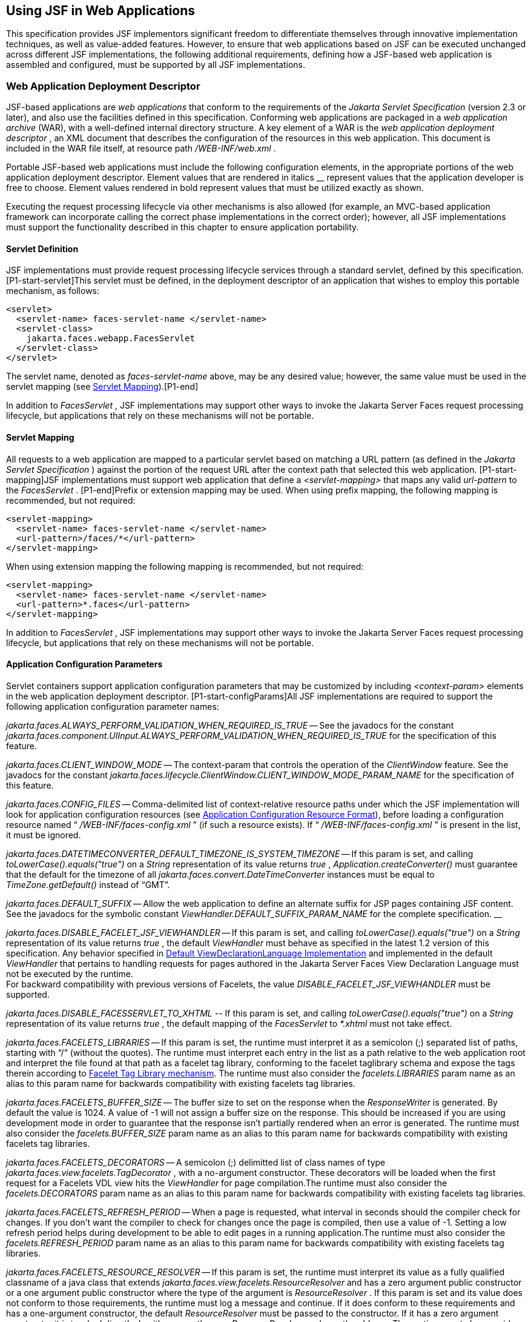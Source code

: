 [[a6060]]
== Using JSF in Web Applications

This specification provides JSF implementors
significant freedom to differentiate themselves through innovative
implementation techniques, as well as value-added features. However, to
ensure that web applications based on JSF can be executed unchanged
across different JSF implementations, the following additional
requirements, defining how a JSF-based web application is assembled and
configured, must be supported by all JSF implementations.

=== Web Application Deployment Descriptor

JSF-based applications are _web applications_
that conform to the requirements of the _Jakarta Servlet Specification_
(version 2.3 or later), and also use the facilities defined in this
specification. Conforming web applications are packaged in a _web
application archive_ (WAR), with a well-defined internal directory
structure. A key element of a WAR is the _web application deployment
descriptor_ , an XML document that describes the configuration of the
resources in this web application. This document is included in the WAR
file itself, at resource path _/WEB-INF/web.xml_ .

Portable JSF-based web applications must
include the following configuration elements, in the appropriate
portions of the web application deployment descriptor. Element values
that are rendered in italics __ represent values that the application
developer is free to choose. Element values rendered in bold represent
values that must be utilized exactly as shown.

Executing the request processing lifecycle
via other mechanisms is also allowed (for example, an MVC-based
application framework can incorporate calling the correct phase
implementations in the correct order); however, all JSF implementations
must support the functionality described in this chapter to ensure
application portability.

[[a6066]]
==== Servlet Definition

JSF implementations must provide request
processing lifecycle services through a standard servlet, defined by
this specification. [P1-start-servlet]This servlet must be defined, in
the deployment descriptor of an application that wishes to employ this
portable mechanism, as follows:

[source,xml]
----
<servlet>
  <servlet-name> faces-servlet-name </servlet-name>
  <servlet-class>
    jakarta.faces.webapp.FacesServlet
  </servlet-class>
</servlet>
----

{empty}The servlet name, denoted as
_faces-servlet-name_ above, may be any desired value; however, the same
value must be used in the servlet mapping (see
<<a6076, Servlet Mapping>>).[P1-end]

In addition to _FacesServlet_ , JSF
implementations may support other ways to invoke the Jakarta Server Faces
request processing lifecycle, but applications that rely on these
mechanisms will not be portable.

[[a6076]]
==== Servlet Mapping

All requests to a web application are mapped
to a particular servlet based on matching a URL pattern (as defined in
the _Jakarta Servlet Specification_ ) against the portion of the request
URL after the context path that selected this web application.
[P1-start-mapping]JSF implementations must support web application that
define a _<servlet-mapping>_ that maps any valid _url-pattern_ to the
_FacesServlet_ . [P1-end]Prefix or extension mapping may be used. When
using prefix mapping, the following mapping is recommended, but not
required:

[source,xml]
----
<servlet-mapping>
  <servlet-name> faces-servlet-name </servlet-name>
  <url-pattern>/faces/*</url-pattern>
</servlet-mapping>
----

When using extension mapping the following
mapping is recommended, but not required:

[source,xml]
----
<servlet-mapping>
  <servlet-name> faces-servlet-name </servlet-name>
  <url-pattern>*.faces</url-pattern>
</servlet-mapping>
----

In addition to _FacesServlet_ , JSF
implementations may support other ways to invoke the Jakarta Server Faces
request processing lifecycle, but applications that rely on these
mechanisms will not be portable.

[[a6088]]
==== Application Configuration Parameters

Servlet containers support application
configuration parameters that may be customized by including
_<context-param>_ elements in the web application deployment descriptor.
[P1-start-configParams]All JSF implementations are required to support
the following application configuration parameter names:


_jakarta.faces.ALWAYS_PERFORM_VALIDATION_WHEN_REQUIRED_IS_TRUE_ -- See the
javadocs for the constant
_jakarta.faces.component.UIInput.ALWAYS_PERFORM_VALIDATION_WHEN_REQUIRED_IS_TRUE_
for the specification of this feature.

_jakarta.faces.CLIENT_WINDOW_MODE_ -- The
context-param that controls the operation of the _ClientWindow_ feature.
See the javadocs for the constant
_jakarta.faces.lifecycle.ClientWindow.CLIENT_WINDOW_MODE_PARAM_NAME_ for
the specification of this feature.

_jakarta.faces.CONFIG_FILES_ --
Comma-delimited list of context-relative resource paths under which the
JSF implementation will look for application configuration resources
(see <<a6254, Application Configuration Resource
Format>>), before loading a configuration resource named “
_/WEB-INF/faces-config.xml_ ” (if such a resource exists). If “
_/WEB-INF/faces-config.xml_ ” is present in the list, it must be
ignored.


_jakarta.faces.DATETIMECONVERTER_DEFAULT_TIMEZONE_IS_SYSTEM_TIMEZONE_ --
If this param is set, and calling _toLowerCase().equals("true")_ on a
_String_ representation of its value returns _true_ ,
_Application.createConverter()_ must guarantee that the default for the
timezone of all _jakarta.faces.convert.DateTimeConverter_ instances must
be equal to _TimeZone.getDefault()_ instead of “GMT”.

_jakarta.faces.DEFAULT_SUFFIX_ -- Allow the
web application to define an alternate suffix for JSP pages containing
JSF content. See the javadocs for the symbolic constant
_ViewHandler.DEFAULT_SUFFIX_PARAM_NAME_ for the complete specification.
__


_jakarta.faces.DISABLE_FACELET_JSF_VIEWHANDLER_ -- If this param is set,
and calling _toLowerCase().equals("true")_ on a _String_ representation
of its value returns _true_ , the default _ViewHandler_ must behave as
specified in the latest 1.2 version of this specification. Any behavior
specified in <<a4010, Default
ViewDeclarationLanguage Implementation>> and implemented in the default
_ViewHandler_ that pertains to handling requests for pages authored in
the Jakarta Server Faces View Declaration Language must not be executed by
the runtime. +
For backward compatibility with previous versions of Facelets, the value
_DISABLE_FACELET_JSF_VIEWHANDLER_ must be supported.

_jakarta.faces.DISABLE_FACESSERVLET_TO_XHTML
--_ If this param is set, and calling _toLowerCase().equals("true")_ on
a _String_ representation of its value returns _true_ , the default
mapping of the _FacesServlet_ to _*.xhtml_ must not take effect.

_jakarta.faces.FACELETS_LIBRARIES_ -- If this
param is set, the runtime must interpret it as a semicolon (;) separated
list of paths, starting with “/” (without the quotes). The runtime must
interpret each entry in the list as a path relative to the web
application root and interpret the file found at that path as a facelet
tag library, conforming to the facelet taglibrary schema and expose the
tags therein according to <<a5638, Facelet Tag
Library mechanism>>. The runtime must also consider the
_facelets.LIBRARIES_ param name as an alias to this param name for
backwards compatibility with existing facelets tag libraries.

_jakarta.faces.FACELETS_BUFFER_SIZE_ -- The
buffer size to set on the response when the _ResponseWriter_ is
generated. By default the value is 1024. A value of -1 will not assign a
buffer size on the response. This should be increased if you are using
development mode in order to guarantee that the response isn't partially
rendered when an error is generated. The runtime must also consider the
_facelets.BUFFER_SIZE_ param name as an alias to this param name for
backwards compatibility with existing facelets tag libraries.

_jakarta.faces.FACELETS_DECORATORS_ -- A
semicolon (;) delimitted list of class names of type
_jakarta.faces.view.facelets.TagDecorator_ , with a no-argument
constructor. These decorators will be loaded when the first request for
a Facelets VDL view hits the _ViewHandler_ for page compilation.The
runtime must also consider the _facelets.DECORATORS_ param name as an
alias to this param name for backwards compatibility with existing
facelets tag libraries.

_jakarta.faces.FACELETS_REFRESH_PERIOD_ --
When a page is requested, what interval in seconds should the compiler
check for changes. If you don't want the compiler to check for changes
once the page is compiled, then use a value of -1. Setting a low refresh
period helps during development to be able to edit pages in a running
application.The runtime must also consider the _facelets.REFRESH_PERIOD_
param name as an alias to this param name for backwards compatibility
with existing facelets tag libraries.

_jakarta.faces.FACELETS_RESOURCE_RESOLVER_ --
If this param is set, the runtime must interpret its value as a fully
qualified classname of a java class that extends
_jakarta.faces.view.facelets.ResourceResolver_ and has a zero argument
public constructor or a one argument public constructor where the type
of the argument is _ResourceResolver_ . If this param is set and its
value does not conform to those requirements, the runtime must log a
message and continue. If it does conform to these requirements and has a
one-argument constructor, the default _ResourceResolver_ must be passed
to the constructor. If it has a zero argument constructor it is invoked
directly. In either case, the new _ResourceResolver_ replaces the old
one. The runtime must also consider the _facelets.RESOURCE_RESOLVER_
param name as an alias to this param name for backwards compatibility
with existing facelets tag libraries.

Related to this param is the corresponding
annotation, _jakarta.faces.view.facelets.FaceletsResourceResolver_ . The
presence of this annotation must be ignored if the corresponding param
has been specified. If present, this annotation must be attached to a
class that extends _jakarta.faces.view.facelets.ResourceResolver_ . If
more than one class in the application has this annotation, an
informative error message with logging level SEVERE must be logged
indicating this case. Exactly one of the classes with the annotation
must be taken to be the _ResourceResolver_ for the application and any
other classes with the annotation must be ignored. See
<<a6435, Ordering of Artifacts>> for the means to
put application configuration resources in order such that the chosen
class can be defined. The same rules regarding decoration of the
instance as listed above must apply to the annotated class.

_jakarta.faces.FACELETS_SKIP_COMMENTS_ -- If
this param is set, and calling _toLowerCase().equals("true")_ on a
_String_ representation of its value returns _true_ , the runtime must
ensure that any XML comments in the Facelets source page are not
delivered to the client. The runtime must also consider the
_facelets.SKIP_COMMENTS_ param name as an alias to this param name for
backwards compatibility with existing facelets tag libraries.

_jakarta.faces.FACELETS_SUFFIX_ -- Allow the
web application to define an alternate suffix for Facelet based XHTML
pages containing JSF content. See the javadocs for the symbolic constant
_ViewHandler.FACELETS_SUFFIX_PARAM_NAME_ for the complete specification.

_jakarta.faces.FACELETS_VIEW_MAPPINGS_ -- If
this param is set, the runtime must interpret it as a semicolon (;)
separated list of strings that is used to forcibly declare that certain
pages in the application must be interpreted as using Facelets,
regardless of their extension. The runtime must also consider the
_facelets.VIEW_MAPPINGS_ param name as an alias to this param name for
backwards compatibility with existing facelets applications. See the
javadocs for the symbolic constant
_ViewHandler.FACELETS_VIEW_MAPPINGS_PARAM_NAME_ for the complete
specification.

_jakarta.faces.FULL_STATE_SAVING_VIEW_IDS_ --
The runtime must interpret the value of this parameter as a comma
separated list of view IDs, each of which must have their state saved
using the state saving mechanism specified in JSF 1.2.


_jakarta.faces.INTERPRET_EMPTY_STRING_SUBMITTED_VALUES_AS_NULL_ -- If this
param is set, and calling _toLowerCase().equals("true")_ on a _String_
representation of its value returns _true_ , any implementation of
_UIInput.validate()_ must take the following additional action.

If the
_jakarta.faces.INTERPRET_EMPTY_STRING_SUBMITTED_VALUES_AS_NULL_ context
parameter value is _true_ (ignoring case), and UIInput.
_getSubmittedValue()_ returns a zero-length _String_ call
_UIInput.setSubmittedValue(null)_ and continue processing using null as
the current submitted value

_jakarta.faces.LIFECYCLE_ID_ -- Lifecycle
identifier of the _Lifecycle_ instance to be used when processing JSF
requests for this web application. If not specified, the JSF default
instance, identified by _LifecycleFactory.DEFAULT_LIFECYCLE_ , must be
used.

_jakarta.faces.PARTIAL_STATE_SAVING_ --The
ServletContext init parameter consulted by the runtime to determine if
the partial state saving mechanism should be used. +
If undefined, the runtime must determine the version level of the
application.

For applications versioned at 1.2 and under,
the runtime must not use the partial state saving mechanism.

For applications versioned at 2.0 and above,
the runtime must use the partial state saving mechanism.

If this parameter is defined, and the
application is versioned at 1.2 and under, the runtime must not use the
partial state saving mechanism. Otherwise, If this param is defined, and
calling toLowerCase().equals("true") on a _String_ representation of its
value returns true, the runtime must use partial state mechanism.
Otherwise the partial state saving mechanism must not be used.

_jakarta.faces.PROJECT_STAGE_ -- A human
readable string describing where this particular JSF application is in
the software development lifecycle. Valid values are “ _Development_ ”,
“ _UnitTest_ ”, “ _SystemTest_ ”, or “ _Production_ ”, corresponding to
the enum constants of the class _jakarta.faces.application.ProjectStage_ .
It is also possible to set this value via JNDI. See the javadocs for
_Application.getProjectStage()._

_jakarta.faces.SEPARATOR_CHAR_ --The context
param that allows the character used to separate segments in a
_UIComponent_ clientId to be set on a per-application basis.

_jakarta.faces.SERIALIZE_SERVER_STATE_ --If
this param is set, and calling _toLowerCase().equals("true")_ on a
_String_ representation of its value returns _true_ , and the
_jakarta.faces.STATE_SAVING_METHOD_ is set to “server” (as indicated
below), the server state must be guaranteed to be Serializable such that
the aggregate state implements _java.io.Serializable_ . The intent of
this parameter is to ensure that the act of writing out the state to an
_ObjectOutputStream_ would not throw a _NotSerializableException_ , but
the runtime is not required verify this before saving the state.

_jakarta.faces.STATE_SAVING_METHOD_ -- The
location where state information is saved. Valid values are “server”
(typically saved in _HttpSession_ ) and “client (typically saved as a
hidden field in the subsequent form submit). If not specified, the
default value “server” must be used. When examining the parameter value,
the runtime must ignore case.

_jakarta.faces.VALIDATE_EMPTY_FIELDS_ -- If
this param is set, and calling _toLowerCase().equals("true")_ on a
_String_ representation of its value returns _true_ , all submitted
fields will be validated. This is necessary to allow the model validator
to decide whether _null_ or empty values are allowable in the current
application. If the value is _false_ , _null_ or empty values will not
be passed to the validators. If the value is the string _“auto”_ , the
runtime must check if JSR-303 Beans Validation is present in the current
environment. If so, the runtime must proceed as if the value _“true”_
had been specified. If JSR-303 Beans Validation is not present in the
current environment, the runtime most proceed as if the value _“false”_
had been specified. If the param is not set, the system must behave as
if the param was set with the value _“auto”_ .


_jakarta.faces.validator.DISABLE_DEFAULT_BEAN_VALIDATOR_ -- If this param
is set, and calling _toLowerCase().equals("true")_ on a _String_
representation of its value returns _true_ , the runtime must not
automatically add the validator with validator-id equal to the value of
the symbolic constant _jakarta.faces.validator._ VALIDATOR_ID to the list
of default validators. Setting this parameter to _true_ will have the
effect of disabling the automatic installation of Bean Validation to
every input component in every view in the application, though manual
installation is still possible.


_jakarta.faces.validator.ENABLE_VALIDATE_WHOLE_BEAN_ -- If this param is
set, and calling _toLowerCase().equals("true")_ on a _String_
representation of its value returns _true_ , the _<f:validateWholeBean
/>_ __ tag is enabled. If not set or set to false, this tag is a no-op.


_jakarta.faces.VIEWROOT_PHASE_LISTENER_QUEUES_EXCEPTIONS_ -- If this param
is set, and calling _toLowerCase().equals("true")_ on a _String_
representation of its value returns _true_ , exceptions thrown by
_PhaseListeners_ installed on the _UIViewRoot_ are queued to the
_ExceptionHandler_ instead of being logged and swallowed. If this param
is not set or is set to false, the old behavior prevails.

_jakarta.faces.ENABLE_WEBSOCKET_ENDPOINT_ --
Enable WebSocket support. See the javadoc for
_jakarta.faces.component.UIWebsocket_ .

_jakarta.faces.WEBAPP_RESOURCES_DIRECTORY_

If this param is set, the runtime must
interpret its value as a path, relative to the web app root, where
resources are to be located. This param value must not start with a “/”,
though it may contain “/” characters. If no such param exists, or its
value is invalid, the value “resources”, without the quotes, must be
used by the runtime as the value.

_jakarta.faces.WEBAPP_CONTRACTS_DIRECTORY_

If this param is set, the runtime must
interpret its value as a path, relative to the web app root, where
resource library contracts are to be located. This param value must not
start with a “/”, though it may contain “/” characters. If no such param
exists, or its value is invalid, the value “contracts”, without the
quotes, must be used by the runtime as the value.

{empty}[P1-end]

JSF implementations may choose to support
additional configuration parameters, as well as additional mechanisms to
customize the JSF implementation; however, applications that rely on
these facilities will not be portable to other JSF implementations.


=== Included Classes and Resources

A JSF-based application will rely on a
combination of APIs, and corresponding implementation classes and
resources, in addition to its own classes and resources. The web
application archive structure identifies two standard locations for
classes and resources that will be automatically made available when a
web application is deployed:

_/WEB-INF/classes_ -- A directory containing
unpacked class and resource files.

_/WEB-INF/lib_ -- A directory containing JAR
files that themselves contain class files and resources.

In addition, servlet and portlet containers
typically provide mechanisms to share classes and resources across one
or more web applications, without requiring them to be included inside
the web application itself.

The following sections describe how various
subsets of the required classes and resources should be packaged, and
how they should be made available.

==== Application-Specific Classes and Resources

Application-specific classes and resources
should be included in _/WEB-INF/classes_ or _/WEB-INF/lib_ , so that
they are automatically made available upon application deployment.

==== Servlet and JSP API Classes (jakarta.servlet.*)

These classes will typically be made
available to all web applications using the shared class facilities of
the servlet container. Therefore, these classes should not be included
inside the web application archive.

==== JSP Standard Tag Library (JSTL) API Classes (jakarta.servlet.jsp.jstl.*)

These classes will typically be made
available to all web applications using the shared class facilities of
the servlet container. Therefore, these classes should not be included
inside the web application archive.

==== JSP Standard Tag Library (JSTL) Implementation Classes

These classes will typically be made
available to all web applications using the shared class facilities of
the servlet container. Therefore, these classes should not be included
inside the web application archive.

==== Jakarta Server Faces API Classes (jakarta.faces.*)

These classes will typically be made
available to all web applications using the shared class facilities of
the servlet container. Therefore, these classes should not be included
inside the web application archive.

==== Jakarta Server Faces Implementation Classes

These classes will typically be made
available to all web applications using the shared class facilities of
the servlet container. Therefore, these classes should not be included
inside the web application archive.

[[a6147]]
===== FactoryFinder

_jakarta.faces.FactoryFinder_ implements the
standard discovery algorithm for all factory objects specified in the
Jakarta Server Faces APIs. For a given factory class name, a corresponding
implementation class is searched for based on the following algorithm.
Items are listed in order of decreasing search precedence:

If a default Jakarta Server Faces configuration
file (/WEB-INF/faces-config.xml) is bundled into the _web application,
and it_ contains a factory entry of the given factory class name, that
factory class is used.

If the Jakarta Server Faces configuration
resource(s) named by the _jakarta.faces.CONFIG_FILES_ _ServletContext_
init parameter (if any) contain any factory entries of the given factory
class name, those factories are used, with the last one taking
precedence.

If there are any _META-INF/faces-config.xml_
resources bundled any JAR files in the _web ServletContext’s resource
paths_ , the factory entries of the given factory class name in those
files are used, with the last one taking precedence.

If a
_META-INF/services/\{factory-class-name}_ resource is visible to the web
application class loader for the calling application (typically as a
result of being present in the manifest of a JAR file), its first line
is read and assumed to be the name of the factory implementation class
to use.

If none of the above steps yield a match, the
Jakarta Server Faces implementation specific class is used.

If any of the factories found on any of the
steps above happen to have a one-argument constructor, with argument the
type being the abstract factory class, that constructor is invoked, and
the previous match is passed to the constructor. For example, say the
container vendor provided an implementation of _FacesContextFactory_ ,
and identified it in
_META-INF/services/jakarta.faces.context.FacesContextFactory_ in a jar on
the webapp ClassLoader. Also say this implementation provided by the
container vendor had a one argument constructor that took a
_FacesContextFactory_ instance. The _FactoryFinder_ system would call
that one-argument constructor, passing the implementation of
_FacesContextFactory_ provided by the Jakarta Server Faces implementation.

If a Factory implementation does not provide
a proper one-argument constructor, it must provide a zero-arguments
constructor in order to be successfully instantiated.

Once the name of the factory implementation
class is located, the web application class loader for the calling
application is requested to load this class, and a corresponding
instance of the class will be created. A side effect of this rule is
that each web application will receive its own instance of each factory
class, whether the Jakarta Server Faces implementation is included within
the web application or is made visible through the container's
facilities for shared libraries.

[source,java]
----
public static Object getFactory(String factoryName);
----

Create (if necessary) and return a
per-web-application instance of the appropriate implementation class for
the specified Jakarta Server Faces factory class, based on the discovery
algorithm described above.

{empty}JSF implementations must also include
implementations of the several factory classes. In order to be
dynamically instantiated according to the algorithm defined above, the
factory implementation class must include a public, no-arguments
constructor. [P1-start-factoryNames]For each of the _public static final
String_ fields on the class _FactoryFinder_ whose field names end with
the string “ __FACTORY_ ” (without the quotes), the implementation must
provide an implementation of the corresponding Factory class using the
algorithm described earlier in this section.[P1-end]

[[a6160]]
===== FacesServlet

_FacesServlet_ is an implementation of
_jakarta.servlet.Servlet_ that accepts incoming requests and passes them
to the appropriate _Lifecycle_ implementation for processing. This
servlet must be declared in the web application deployment descriptor,
as described in <<a6066, Servlet Definition>>, and
mapped to a standard URL pattern as described in
<<a6076,Servlet Mapping>>.

[source,java]
----
public void init(ServletConfig config) throws ServletException;
----

Acquire and store references to the
_FacesContextFactory_ and _Lifecycle_ instances to be used in this web
application. For the _LifecycleInstance_ , first consult the
_init-param_ set for this _FacesServlet_ instance for a parameter of the
name _jakarta.faces.LIFECYCLE_ID_ . If present, use that as the
_lifecycleID_ attribute to the _getLifecycle()_ method of
_LifecycleFactory_ . If not present, consult the _context-param_ set for
this web application. If present, use that as the _lifecycleID_
attribute to the _getLifecycle()_ method of _LifecycleFactory_ . If
neither param set has a value for _jakarta.faces.LIFECYCLE_ID_ , use the
value _DEFAULT_ . As an implementation note, please take care to ensure
that all _PhaseListener_ instances defined for the application are
installed on all lifecycles created during this process.

[source,java]
----
public void destroy();
----

Release the _FacesContextFactory_ and
_Lifecycle_ references that were acquired during execution of the
_init()_ method.

[source,java]
----
public void service(ServletRequest request, ServletResponse response)
    throws IOException, ServletException;
----

For each incoming request, the following
processing is performed:

Using the _FacesContextFactory_ instance
stored during the _init()_ method, call the _getFacesContext()_ method
to acquire a _FacesContext_ instance with which to process the current
request.

Call the _execute()_ method of the saved
_Lifecycle_ instance, passing the _FacesContext_ instance for this
request as a parameter. If the _execute()_ method throws a
_FacesException_ , re-throw it as a _ServletException_ with the
_FacesException_ as the root cause.

Call the _render()_ method of the saved
_Lifecycle_ instance, passing the _FacesContext_ instance for this
request as a parameter. If the _render()_ method throws a
_FacesException_ , re-throw it as a _ServletException_ with the
_FacesException_ as the root cause.

Call the _release_ () method on the
_FacesContext_ instance, allowing it to be returned to a pool if the JSF
implementation uses one.

[P1-start-servletParams]The FacesServlet
implementation class must also declare two static public final String
constants whose value is a context initialization parameter that affects
the behavior of the servlet:

_CONFIG_FILES_ATTR_ -- the context
initialization attribute that may optionally contain a comma-delimited
list of context relative resources (in addition to
_/WEB-INF/faces-config.xml_ which is always processed if it is present)
to be processed. The value of this constant must be “
_jakarta.faces.CONFIG_FILES_ ”.

{empty} _LIFECYCLE_ID_ATTR_ -- the lifecycle
identifier of the _Lifecycle_ instance to be used for processing
requests to this application, if an instance other than the default is
required. The value of this constant must be “
_jakarta.faces.LIFECYCLE_ID_ ”.[P1-end]

[[a6175]]
===== UIComponentELTag

_[P1-start-uicomponenteltag]UIComponentELTag_ is an implementation of
_jakarta.servlet.jsp.tagext.BodyTag_ , and must be the base class for any
JSP custom action that corresponds to a JSF _UIComponent_ .[P1-end] See
<<a4406, Integration with JSP>>, and the Javadocs
for _UIComponentELTag_ , for more information about using this class as
the base class for your own _UIComponent_ custom action classes.

===== FacetTag

JSP custom action that adds a named facet
(see <<a968, Facet Management>>) to the
UIComponent associated with the closest parent UIComponent custom
action. See <<a4843, <f:facet>>>.

===== ValidatorTag

JSP custom action (and convenience base
class) that creates and registers a _Validator_ instance on the
_UIComponent_ associated with the closest parent _UIComponent_ custom
action. See <<a5163, <f:validateLength>>>,
<<a5198, <f:validateRegex>>>,
<<a5223, <f:validateLongRange>>>, and
<<a5256, <f:validator>>>.


[[a6182]]
=== Deprecated APIs in the webapp package

Faces depends on version JSP 2.1 or later,
and the JSP tags in Faces expose properties that leverage concepts
specific to that release of JSP. Importantly, most Faces JSP tag
attributes are either of type _jakarta.el.ValueExpression_ or
_jakarta.el.MethodExpression_ . For backwards compatability with existing
Faces component libraries that expose themselves as JSP tags, the
existing classes relating to JSP have been deprecated and new ones
introduced that leverage the EL API.

====  _AttributeTag_

{empty}[P1-start-attributetag]The faces
implementation must now provide this class.[P1-end]

====  _ConverterTag_

This has been replaced with _ConverterELTag_

====  _UIComponentBodyTag_

All component tags now implement _BodyTag_ by
virtue of the new class _UIComponentClassicTagBase_ implementing
_BodyTag_ . This class has been replaced by _UIComponentELTag_ .

====  _UIComponentTag_

This component has been replaced by
_UIComponentELTag_ .

====  _ValidatorTag_

This component has been replaced by
_ValidatorELTag_ .


[[a6195]]
=== Application Configuration Resources

This section describes the JSF support for
portable application configuration resources used to configure
application components.

==== Overview

JSF defines a portable configuration resource
format (as an XML document) for standard configuration information.
Please see the Javadoc overview for a link, titled “faces-config XML
Schema Documentation” to the XML Schema Definition for such documents.

One or more such application resources will
be loaded automatically, at application startup time, by the JSF
implementation. The information parsed from such resources will augment
the information provided by the JSF implementation, as described below.

In addition to their use during the execution
of a JSF-based web application, configuration resources provide
information that is useful to development tools created by Tool
Providers. The mechanism by which configuration resources are made
available to such tools is outside the scope of this specification.

[[a6201]]
==== Application Startup Behavior

Implementations may check for the presence of
a _servlet-class_ definition of class _jakarta.faces.webapp.FacesServlet_
in the web application deployment descriptor as a means to abort the
configuration process and reduce startup time for applications that do
not use Jakarta Server Faces Technology.

At application startup time, before any
requests are processed, the [P1-start-startup]JSF implementation must
process zero or more application configuration resources, located as
follows

Make a list of all of the application
configuration resources found using the following algorithm:

Check for the existence of a context
initialization parameter named _jakarta.faces.CONFIG_FILES_ . If it
exists, treat it as a comma-delimited list of context relative resource
paths (starting with a “/”), and add each of the specified resources to
the list. If this parameter exists, skip the searching specified in the
next bullet item in this list.

Search for all resources that match either “
_META-INF/faces-config.xml_ ” or end with “ _.faces-config.xml_ ”
directly in the “ _META-INF_ ” directory. Each resource that matches
that expression must be considered an application configuration
resource.

Using the _java.util.ServiceLoader_ , locate
all implementations of the
_jakarta.faces.ApplicationConfigurationResourceDocumentPopulator_ service.
For each implementation, create a fresh _org.w3c.dom.Document_ instance,
configured to be in the XML namespace of the application configuration
resource format, and invoke the implementation’s
_populateApplicationConfigurationResource()_ method. If no exception is
thrown, add the document to the list, otherwise log a message and
continue.

{empty}Let this list be known as
_applicationConfigurationResources_ for discussion. Also, check for the
existence of a web application configuration resource named “
_/WEB-INF/faces-config.xml_ ”, and refer to this as
_applicationFacesConfig_ for discussion, but do not put it in the list.
When parsing the application configuration resources, the implementation
must ensure that _applicationConfigurationResources_ are parsed before
_applicationFacesConfig_ .[P1-end]

Please see <<a6435,
Ordering of Artifacts>> for details on the ordering in which the
decoratable artifacts in the application configuration resources in
_applicationConfigurationResources_ and _applicationFacesConfig_ must be
processed.

This algorithm provides considerable
flexibility for developers that are assembling the components of a
JSF-based web application. For example, an application might include one
or more custom _UIComponent_ implementations, along with associated
_Renderer_ s, so it can declare them in an application resource named “
_/WEB-INF/faces-config.xml_ ” with no need to programmatically register
them with _Application_ instance. In addition, the application might
choose to include a component library (packaged as a JAR file) that
includes a “ _META-INF/faces-config.xml_ ” resource. The existence of
this resource causes components, renderers, and other JSF implementation
classes that are stored in this library JAR file to be automatically
registered, with no action required by the application.

Perform the actions specified in
<<a6228, Faces Flows>>.

Perform the actions specified in
<<a6215, Resource Library Contracts>>.

{empty}[P1-start-PostConstructApplicationEvent]The
runtime must publish the
_jakarta.faces.event.PostConstructApplicationEvent_ immediately after all
application configuration resources have been processed.[P1-end]

[P1-start-startupErrors]XML parsing errors
detected during the loading of an application resource file are fatal to
application startup, and must cause the application to not be made
available by the container. JSF implementations that are part of a Jakarta
EE technology-compliant implementation are required to validate the
application resource file against the XML schema for structural
correctness. [P1-end]The validation is recommended, but not required for
JSF implementations that are not part of a Jakarta EE technology-compliant
implementation.

[[a6215]]
===== Resource Library Contracts

[P1-start-ResourceLibraryContractScanning]If
the parsing of the application configuration resources completed
successfully, scan the application for resource library contracts. Any
resource library contract as described in
<<a872, Resource Library Contracts>> must be
discovered at application startup time. The complete set of discovered
contracts has no ordering semantics and effectively is represented as a
_Set<String>_ where the values are just the names of the resource
libraries. If multiple sources in the application configuration
resources contained _<resource-library-contracts>_ , they are all merged
into one element. Duplicates are resolved in as specified in
<<a6435, Ordering of Artifacts>>. If the
application configuration resources produced a
_<resource-library-contracts>_ element, create an implementation private
data structure (called the “resource library contracts data structure”)
containing the mappings between viewId patterns and resource library
contracts as listed by the contents of that element.

The _<resource-library-contracts>_ element is
contained with in the _<application>_ element and contains one or more
_<contract-mapping>_ elements. Each _<contract-mapping>_ element must
one or more _<url-pattern>_ elements and one or more _<contract>_
elements.

The value of the _<url-pattern>_ element may
be any of the following.

The literal string *, meaning all views
should have these contracts applied.

An absolute prefix mapping, relative to the
web app root, such as _/directoryName/*_ meaning only views matching
that prefix should have these contracts applied.

An exact fully qualified file path, relative
to the web app root, such as _/directoryName/fileName.xhtml_ , meaning
exactly that view should have the contracts applied.

See <<a4030,
ViewDeclarationLanguage.calculateResourceLibraryContracts()>> for the
specification of how the values of the _<url-pattern>_ are to be
processed.

The value of the _<contracts>_ element is a
comma separated list of resource library contract names. A resource
library contract name is the name of a directory within the _contracts_
directory of the web app root, or the _contracts_ directory within the
_META-INF/contracts_ JAR entry.

Only the contracts explicitly mentioned in
the _<resource-library-contracts>_ element are included in the data
structure. If the information from the application configuration
resources refers to a contract that is not available to the application,
an informative error message must be logged.

If the application configuration resources
did not produce a _<resource-library-contracts>_ element, the data
structure should be populated as if this were the contents of the
_<resource-library-contracts>_ element:

[source,xml]
----
<resource-library-contracts>
  <contract-mapping>
    <url-pattern>*</url-pattern>
    <contracts>”all available contracts”</contracts>
  </contract-mapping>
</resource-library-contracts>
----

Where “all available contracts” is replaced
with a comma separated list of all the contracts discovered in the
startup scan. In the case where there is no
_<resource-library-contracts>_ element in the application configuration
resources, ordering of contracts is unspecified, which may lead to
unexpected behavior in the case of multiple contracts that have the same
contract declaration.

[[a6228]]
==== Faces Flows

[P1-start-FacesFlowScanning]If the parsing of
the application configuration resources completed successfully, any XML
based flow definitions in the application configuration resources will
have been successfully discovered as well. The discovered flows must be
exposed as thread safe immutable application scoped instances of
_jakarta.faces.flow.Flow_ , and made accessible to the runtime via the
_FlowHandler_ . If flows exist in the application, but the
_jakarta.faces.CLIENT_WINDOW_MODE_ context-param was not specified, the
runtime must behave as if the value “url” (without the quotes) was
specified for this context-param.

===== Defining Flows

Flows are defined using the
_<flow-definition>_ element. This element must have an _id_ attribute
which uniquely identifies the flow within the scope of the Application
Configuration Resource file in which the element appears. To enable
multiple flows with the same _id_ to exist in an application, the
_<faces-config><name>_ element is taken to be the _definingDocumentId_
of the flow. If no _<name>_ element is specified, the empty string is
taken as the value for _definingDocumentId_ . Please see
<<a3840, FlowHandler>> for an overview of the flow
feature. Note that a number of conventions exist to make defining flows
simpler. These conventions are specified in
<<a6236, Packaging Flows in Directories>>.

{empty}[P1-end]

===== Packaging Faces Flows in JAR Files

[P1-start-FacesFlowJarPackaging] The runtime
must support packaging Faces Flows in JAR files as specified in this
section. Any flows packaged in a jar file must have its flow definition
included in a _faces-config.xml_ file located at the
_META-INF/faces-config.xml_ JAR entry. This ensures that such flow
definitions are included in the application configuration resources. Any
view nodes included in the jar must be located within sub entries of the
_META-INF/flows/<flowName>_ JAR entry, where _<flowName>_ is a JAR
directory entry whose name is identical to that of a flow id in the
corresponding _faces-config.xml_ file. If there are _@FlowScoped_ beans
or beans with _@FlowDefinition_ in the JAR, there must be a JAR entry
named _META-INF/beans.xml_ . This ensures that such beans and
definitions are discovered by the runtime at startup. None of the flow
definition conventions specified in <<UsingJSFInWebApplications.adoc#a6236,See
Packaging Flows in Directories>> apply when a flow is packaged in a JAR
file. In other words, the flow must be explicitly declared in the JAR
file’s _faces-config.xml_ .

{empty}[P1-end]

[[a6236]]
===== Packaging Flows in Directories

The view nodes of a flow need not be
collected in any specific directory structure, but there is a benefit in
doing so: flow definition conventions.
[P1-start-FacesFlowDirectoryPackaging] If the _jakarta.faces.CONFIG_FILES_
context parameter includes references to files of the form
_/<flowName>/<flowName>-flow.xml_ or
_/WEB-INF/<flow-Name>/<flowName>-flow.xml_ , and if such files exist in
the current application (even if they are zero length), they are treated
as flow definitions. Flow definitions defined in this way must not be
nested any deeper in the directory structure than one level deep from
the web app root or the _WEB-INF_ directory.

The following conventions apply to flows
defined in this manner. Any flow definition in the corresponding
_-flow.xml_ file will override any of the conventions in the case of a
conflict.

Every vdl file in that directory is a view
node of that flow.

The start node of the flow is the view whose
name is the same as the name of the flow.

Navigation among any of the views in the
directory is considered to be within the flow.

The flow defining document id is the empty
string.

In the case of a zero length flow definition
file, the following also applies:

There is one return node in the flow, whose
id is the id of the flow with the string “ _-return_ ” (without the
quotes) appended to it. For example, if _flowId_ is _shopping_ , the
return node id is _shopping-return_ .

The from-outcome of the return node is a
string created with the following formula: +
_"/" + flowId + "-return"_ .

For each directory packaged flow definition,
the runtime must synthesize an instance of _jakarta.faces.flow.Flow_ that
represents the union of the flow definition from the
_/<flowName>/<flowName>-flow.xml_ file for that directory, and any of
the preceding naming conventions, with precedence being given to the
_-flow.xml_ file. Such _Flow_ instances must be added to the
_FlowHandler_ before the _PostConstructApplicationEvent_ is published.

{empty}[P1-end]

[[a6248]]
==== Application Shutdown Behavior

{empty}When the JSF runtime is directed to
shutdown by its container, the following actions must be taken.
[p1-start-application-shutdown]

Ensure that calls to
_FacesContext.getCurrentInstance()_ that happen during application
shutdown return successfully, as specified in the Javadocs for that
method.

Publish the
_jakarta.faces.event.PreDestroyApplicationEvent_ .

Call _FactoryFinder.releaseFactories()_ .

{empty}[p1-end]

[[a6254]]
==== Application Configuration Resource Format

{empty}Application configuration resources
that are written to run on JSF 2.3 must include the following schema
declaration and must conform to the schema shown in
<<a7037, Appendix A - JSF Metadata>>

[source,xml]
----
<faces-config
    xmlns="http://xmlns.jcp.org/xml/ns/javaee"
    xmlns:xsi="http://www.w3.org/2001/XMLSchema-instance"
    xsi:schemaLocation="http://xmlns.jcp.org/xml/ns/javaee
        http://xmlns.jcp.org/xml/ns/javaee/web-facesconfig_2_3.xsd"
    version="2.3">
----

[P1-start-schema]Application configuration
resources that are written to run on JSF 2.2 must include the following
schema declaration and must conform to the schema shown in
<<a7037, Appendix A - JSF Metadata>>:

[source,xml]
----
<faces-config
    xmlns="http://xmlns.jcp.org/xml/ns/javaee"
    xmlns:xsi="http://www.w3.org/2001/XMLSchema-instance"
    xsi:schemaLocation="http://xmlns.jcp.org/xml/ns/javaee
        http://xmlns.jcp.org/xml/ns/javaee/web-facesconfig_2_2.xsd"
    version="2.2">
----

Note that the “hostname” of the _xmlns_ and
_xsi:schemaLocation_ attributes has changed from “java.sun.com” to
“xmlns.jcp.org”. The “xmlns.jcp.org” hostname must be used when using
_version=_ "2.2" and _web-facesconfig_2_2.xsd_ . It is not valid to use
this hostname with versions prior to 2.2. Likewise, it is not valid to
use the “java.sun.com” hostname when using _version=_ "2.2" and
_web-facesconfig_2_2.xsd_ .

Application configuration resources that are
written to run on JSF 2.1 must include the following schema declaration:

[source,xml]
----
<faces-config
    xmlns="http://java.sun.com/xml/ns/javaee"
    xmlns:xsi="http://www.w3.org/2001/XMLSchema-instance"
    xsi:schemaLocation="http://java.sun.com/xml/ns/javaee
        http://java.sun.com/xml/ns/javaee/web-facesconfig_2_1.xsd"
    version="2.1">
----

Application configuration resources that are
written to run on JSF 2.0 must include the following schema declaration:

[source,xml]
----
<faces-config
    xmlns="http://java.sun.com/xml/ns/javaee"
    xmlns:xsi="http://www.w3.org/2001/XMLSchema-instance"
    xsi:schemaLocation="http://java.sun.com/xml/ns/javaee
        http://java.sun.com/xml/ns/javaee/web-facesconfig_2_0.xsd"
    version="2.0">
----

Application configuration resources that are
written to run on JSF 1.2 Application configuration resources must
include the following schema declaration and must conform to the schema
referenced in the schemalocation URI shown below:

[source,xml]
----
<faces-config version="1.2"
    xmlns="http://java.sun.com/xml/ns/javaee"
    xmlns:xsi="http://www.w3.org/2001/XMLSchema-instance"
    xsi:schemaLocation="http://java.sun.com/xml/ns/javaee
        http://java.sun.com/xml/ns/javaee/web-facesconfig_1_2.xsd">
----

Application configuration resources that are
written to run on JSF 1.1 implementations must use the DTD declaration
and include the following DOCTYPE declaration:

[source,xml]
----
<!DOCTYPE faces-config PUBLIC
    “-//Sun Microsystems, Inc.//DTD JavaServer Faces Config 1.1//EN”
    “http://java.sun.com/dtd/web-facesconfig_1_1.dtd”>
----

{empty}Application configuration resources
that are written to run on JSF 1.0 implementations must use the DTD
declaration for the 1.0 DTD contained in the binary download of the JSF
reference implementation. They must also use the following DOCTYPE
declaration:[P1-end]

[source,xml]
----
<!DOCTYPE faces-config PUBLIC
    “-//Sun Microsystems, Inc.//DTD JavaServer Faces Config 1.0//EN”
    “http://java.sun.com/dtd/web-facesconfig_1_0.dtd”>
----

[[a6297]]
==== Configuration Impact on JSF Runtime

[source,xml]
----
<!DOCTYPE faces-config PUBLIC
    “-//Sun Microsystems, Inc.//DTD JavaServer Faces Config 1.1//EN”
    “http://java.sun.com/dtd/web-facesconfig_1_1.dtd”>
----

The following XML
elements<<a9102, 19>> in application configuration resources
cause registration of JSF objects into the corresponding factories or
properties. It is an error if the value of any of these elements cannot
be correctly parsed, loaded, set, or otherwise used by the
implementation.

/faces-config/component -- Create or replace
a component type / component class pair with the _Application_ instance
for this web application.

/faces-config/converter -- Create or replace
a converter id / converter class or target class / converter class pair
with the _Application_ instance for this web application.

/faces-config/render-kit -- Create and
register a new _RenderKit_ instance with the _RenderKitFactory_ , if one
does not already exist for the specified _render-kit-id_ .

/faces-config/render-kit/renderer -- Create
or replace a component family + renderer id / renderer class pair with
the _RenderKit_ associated with the render-kit element we are nested in.

/faces-config/validator -- Create or replace
a validator id / validator class pair with the _Application_ instance
for this web application.

For components, converters, and validators,
it is legal to replace the implementation class that is provided (by the
JSF implementation) by default. This is accomplished by specifying the
standard value for the _<component-type>_ , _<converter-id>_ , or
_<validator-id>_ that you wish to replace, and specifying your
implementation class. To avoid class cast exceptions, the replacement
implementation class must be a subclass of the standard class being
replaced. For example, if you declare a custom _Converter_
implementation class for the standard converter identifier
_jakarta.faces.Integer_ , then your replacement class must be a subclass
of _jakarta.faces.convert.IntegerConverter_ .

For replacement _Renderer_ s, your
implementation class must extend _jakarta.faces.render.Renderer_ .
However, to avoid unexpected behavior, your implementation should
recognize all of the render-dependent attributes supported by the
Renderer class you are replacing, and provide equivalent decode and
encode behavior.

The following XML elements cause the
replacement of the default implementation class for the corresponding
functionality, provided by the JSF implementation. See
<<a6336, Delegating Implementation Support>> for
more information about the classes referenced by these elements:

/faces-config/application/action-listener --
Replace the default _ActionListener_ used to process _ActionEvent events
with an_ instance with the class specified. The contents of this element
must be a fully qualified Java class name that, when instantiated, is an
_ActionListener_ .

/faces-config/application/navigation-handler
-- Replace the default _NavigationHandler_ instance with the one
specified. The contents of this element must be a fully qualified Java
class name that, when instantiated, is a _NavigationHandler_ .

/faces-config/application/property-resolver
-- Replace the default _PropertyResolver_ instance with the one
specified. The contents of this element must be a fully qualified Java
class name that, when instantiated, is a _PropertyResolver_ .

/faces-config/application/resource-handler --
Replace the default _ResourceHandler_ instance with the one specified.
The contents of this element must be a fully qualified Java class name
that, when instantiated, is a _ResourceHandler_ .

/faces-config/application/search-expression-handler
-- This element contains the fully qualified class name of the concrete
_jakarta.faces.component.search.SearchExpressionHandler_ implementation
class that will be used for processing of a search expression.

/faces-config/application/search-keyword-resolver
-- This element contains the fully qualified class name of the concrete
jakarta.faces.component.search.SearchKeywordResolver implementation class
that will be used during the processing of a search expression keyword.

/faces-config/application/state-manager --
Replace the default _StateManager_ instance with the one specified. The
contents of this element must be a fully qualified Java class name that,
when instantiated, is a _StateManager_ .

/faces-config/application/system-event-listener
-- Instantiate a new instance of the class specified as the content
within a nested _system-event-listener-class_ element, which must
implement _SystemEventListener_ . This instance is referred to as
_systemEventListener_ for discussion. If a _system-event-class_ is
specified as a nested element within _system-event-listener_ , it must
be a class that extends _SystemEvent_ and has a public zero-arguments
constructor. The _Class_ object for _system-event-class_ is obtained and
is referred to as _systemEventClass_ for discussion. If
_system-event-class_ is not specified, _SystemEvent.class_ must be used
as the value of system _EventClass_ . If _source-class_ is specified as
a nested element within _system-event-listener_ , it must be a fully
qualified class name. The _Class_ object for _source-class_ is obtained
and is referred to as _sourceClass_ for discussion. If _source-class_ is
not specified, let _sourceClass_ be _null_ . Obtain a reference to the
_Application_ instance and call _subscribeForEvent(_ _facesEventClass_
_,_ _sourceClass_ _,_ _systemEventListener_ _)_ , passing the arguments
as assigned in the discussion.

/faces-config/application/variable-resolver
-- Replace the default _VariableResolver_ instance with the one
specified. The contents of this element must be a fully qualified Java
class name that, when instantiated, is a _VariableResolver_ .

/faces-config/application/view-handler --
Replace the default _ViewHandler_ instance with the one specified. The
contents of this element must be a fully qualified Java class name that,
when instantiated, is a _ViewHandler_ .

The following XML elements cause the
replacement of the default implementation class for the corresponding
functionality, provided by the JSF implementation. Each of the
referenced classes must have a public zero-arguments constructor:

_/faces-config/factory/application-factory_
-- Replace the default _ApplicationFactory_ instance with the one
specified. The contents of this element must be a fully qualified Java
class name that, when instantiated, is an _ApplicationFactory_ .


_/faces-config/factory/client-window-factory_ -- Replace the default
_ClientWindowFactory_ instance with the one specified. The contents of
this element must be a fully qualified Java class name that, when
instantiated, is a _ClientWindowFactory_ .


_/faces-config/factory/exception-handler-factory_ -- Replace the default
_ExceptionHandlerFactory_ instance with the one specified. The contents
of this element must be a fully qualified Java class name that, when
instantiated, is a _ExceptionHandlerFactory_ .


_/faces-config/factory/faces-context-factory_ -- Replace the default
_FacesContextFactory_ instance with the one specified. The contents of
this element must be a fully qualified Java class name that, when
instantiated, is a _FacesContextFactory_ .

_/faces-config/factory/flash-factory_ --
Replace the default _FlashFactory_ instance with the one specified. The
contents of this element must be a fully qualified Java class name that,
when instantiated, is a _FlashFactory_ .

_/faces-config/factory/flow-handler-factory_
-- Replace the default _FlowHandlerFactory_ instance with the one
specified. The contents of this element must be a fully qualified Java
class name that, when instantiated, is a _FlowHandlerFactory_ .

_/faces-config/factory/lifecycle-factory_ --
Replace the default _LifecycleFactory_ instance with the one specified.
The contents of this element must be a fully qualified Java class name
that, when instantiated, is a _LifecycleFactory_ .

_/faces-config/factory/render-kit-factory_
-- Replace the default _RenderKitFactory_ instance with the one
specified. The contents of this element must be a fully qualified Java
class name that, when instantiated, is a _RenderKitFactory_ .


_/faces-config/factory/search-expression-context-kit-factory_ -- This
element contains the fully qualified class name of the concrete
_SearchExpressionContextFactory_ implementation class that will be
called when
_FactoryFinder.getFactory(SEARCH_EXPRESSION_CONTEXT_FACTORY)_ is called.


_/faces-config/factory/view-declaration-language-factory_ -- Replace the
default _ViewDeclarationLanguageFactory_ instance with the one
specified. The contents of this element must be a fully qualified Java
class name that, when instantiated, is a
_ViewDeclarationLanguageFactory_ .

The following XML elements cause the addition
of event listeners to standard JSF implementation objects, as follows.
Each of the referenced classes must have a public zero-arguments
constructor.

/faces-config/lifecycle/phase-listener --
Instantiate a new instance of the specified class, which must implement
_PhaseListener_ , and register it with the _Lifecycle_ instance for the
current web application.

In addition, the following XML elements
influence the runtime behavior of the JSF implementation, even though
they do not cause registration of objects that are visible to a
JSF-based application.

/faces-config/managed-bean -- Make the
characteristics of a managed bean with the specified _managed-bean-name_
available to the default _VariableResolver_ implementation.

/faces-config/navigation-rule -- Make the
characteristics of a navigation rule available to the default
_NavigationHandler_ implementation.

[[a6336]]
==== Delegating Implementation Support

[P1-decoratable_artifacts]The runtime must
support the decorator design pattern as specified below for the
following artifacts.

- _ActionListener_

- _ApplicationFactory_

- ExceptionHandlerFactory

- _FacesContextFactory_

- FlashFactory

- FlowHandlerFactory

- _LifecycleFactory_

- _NavigationHandler_

- PartialViewContext

- _PropertyResolver_

- _RenderKit_

- _RenderKitFactory_

- _ResourceHandler_

- ResourceResolver

- _StateManager_

- TagHandlerDelegateFactory

- _VariableResolver_

- _ViewHandler_

- ViewDeclarationLanguage

- VisitContextFactory

[P1_end_decoratable_artifacts]For all of
these artifacts, the decorator design pattern is leveraged, so that if
one provides a constructor that takes a single argument of the
appropriate type, the custom implementation receives a reference to the
implementation that was previously fulfilling the role. In this way, the
custom implementation is able to override just a subset of the
functionality (or provide only some additional functionality) and
delegate the rest to the existing implementation.

The implementation must also support
decoration of a _RenderKit_ instance. At the point in time of when the
_<render-kit>_ element is processed in an application configuration
resources, if the current _RenderKitFactory_ already has a _RenderKit_
instance for the _<render-kit-id>_ within the _<render-kit>_ element,
and the Class whose fully qualified java class name is given as the
value of the _<render-kit-class>_ element within the _<render-kit>_
element has a constructor that takes an _RenderKit_ instance, the
existing _RenderKit_ for that _<render-kit-id>_ must be passed to that
constructor, and the RenderKit resulting from the executing of that
constructor must be passed to _RenderKitFactory.addRenderKit()_ .

For example, say you wanted to provide a
custom _ViewHandler_ that was the same as the default one, but provided
a different implementation of the _calculateLocale()_ method. Consider
this code excerpt from a custom _ViewHandler_ :

[source,java]
----
public class MyViewHandler extends ViewHandler {

  public MyViewHandler() { }

  public MyViewHandler(ViewHandler handler) {
    super();
    oldViewHandler = handler;
  }

  private ViewHandler oldViewHandler = null;

  // Delegate the renderView() method to the old handler
  public void renderView(FacesContext context, UIViewRoot view)
      throws IOException, FacesException {
    oldViewHandler.renderView(context, view);
  }

  // Delegate other methods in the same manner

  // Overridden version of calculateLocale()
  public Locale calculateLocale(FacesContext context) {
    Locale locale = ... // Custom calculation
    return locale;
  }
}

----



The second constructor will get called as the
application is initially configured by the JSF implementation, and the
previously registered _ViewHandler_ will get passed to it.

In version 1.2, we added new wrapper classes
to make it easier to override a subset of the total methods of the class
and delegate the rest to the previous instance. We provide wrappers for
_jakarta.faces.application.ViewHandler_ ,
_jakarta.faces.application.StateManager_ , and
_jakarta.faces.context.ResponseWriter_ . For example, you could have a
_faces-config.xml_ file that contains the following:



[source,xml]
----
<application>
  <view-handler>com.foo.NewViewHandler</view-handler>
  <state-manager>com.foo.NewStateManager</state-manager>
</application>
----

Where your implementations for these classes
are simply:

[source,java]
----
package com.foo;

import jakarta.faces.application.ViewHandler;
import jakarta.faces.application.ViewHandlerWrapper;

public class NewViewHandler extends ViewHandlerWrapper {
  private ViewHandler oldViewHandler = null;

  public NewViewHandler(ViewHandler oldViewHandler) {
    this.oldViewHandler = oldViewHandler;
  }

  public ViewHandler getWrapped() {
    return oldViewHandler;
  }
}

package com.foo;

import jakarta.faces.application.StateManager;
import jakarta.faces.application.StateManagerWrapper;

public class NewStateManager extends StateManagerWrapper {
  private StateManager oldStateManager = null;

  public NewStateManager(StateManager oldStateManager) {
    this.oldStateManager = oldStateManager;
  }

  public StateManager getWrapped() {
    return oldStateManager;
  }
}
----

This allows you to override as many or as few
methods as you’d like.

[[a6435]]
==== Ordering of Artifacts

Because the specification allows the
application configuration resources to be composed of multiple files,
discovered and loaded from several different places in the application,
the question of ordering must be addressed. This section specifies how
application configuration resource authors may declare the ordering
requirements of their artifacts.

<<a6201, Application
Startup Behavior>> defines two concepts:
_applicationConfigurationResources_ and _applicationFacesConfig_ . The
former is an ordered list of all the application configuration resources
except the one at “ _WEB-INF/faces-config.xml_ ”, and the latter is a
list containing only the one at “ _WEB-INF/faces-config.xml_ ”.

An application configuration resource may
have a top level _<name>_ element of type _javaee:java-identifierType_ .
[P1-facesConfigIdStart]If a _<name>_ element is present, it must be
considered for the ordering of decoratable artifacts (unless the
_duplicate name exception_ applies, as described below).

Two cases must be considered to allow
application configuration resources to express their ordering
preferences.

Absolute ordering: an _<absolute-ordering>_
element in the _applicationFacesConfig_

In this case, ordering preferences that would
have been handled by case 2 below must be ignored.

Any _<name>_ element direct children of the
_<absolute-ordering>_ must be interpreted as indicating the absolute
ordering in which those named application configuration resources, which
may or may not be present in _applicationConfigurationResources,_ must
be processed.

The _<absolute-ordering>_ element may contain
zero or one _<others />_ elements. The required action for this element
is described below. If the _<absolute-ordering>_ element does not
contain an _<others />_ element, any application configuration resources
not specifically mentioned within _<name />_ elements must be ignored.

_Duplicate name exception_ : if, when
traversing the children of _<absolute-ordering>_ _,_ multiple children
with the same _<name>_ element are encountered, only the first such
occurrence must be considered.

If an _<ordering>_ element appears in the
_applicationFacesConfig_ , an informative message must be logged and the
element must be ignored.

Relative ordering: an _<ordering>_ element
within a file in the _applicationConfigurationResources_

An entry in
_applicationConfigurationResources_ may have an _<ordering>_ element. If
so, this element must contain zero or one _<before>_ elements and zero
or one _<after>_ elements. The meaning of these elements is explained
below.

_Duplicate name exception_ : if, when
traversing the constituent members of
_applicationConfigurationResources,_ multiple members with the same
_<name>_ element are encountered, the application must log an
informative error message including information to help fix the problem,
and must fail to deploy. For example, one way to fix this problem is for
the user to use absolute ordering, in which case relative ordering is
ignored.

If an _<absolute-ordering>_ element appears
in an entry in _applicationConfigurationResources_ , an informative
message must be logged and the element must be ignored.

Consider this abbreviated but illustrative
example. faces-configA, faces-configB and faces-configC are found in
_applicationConfigurationResources_ , while my-faces-config is the
_applicationFacesConfig_ . The principles that explain the ordering
result follow the example code.

faces-configA:.

[source,xml]
----
<faces-config>
  <name>A</name>
  <ordering><after><name>B</name></after></ordering>
  <application>
    <view-handler>com.a.ViewHandlerImpl</view-handler>
  </application>
  <lifecycle>
    <phase-listener>com.a.PhaseListenerImpl</phase-listener>
  </lifecycle>
</faces-config>
----

faces-configB:.

[source,xml]
----
<faces-config>
  <name>B</name>
  <application>
    <view-handler>com.b.ViewHandlerImpl</view-handler>
  </application>
  <lifecycle>
    <phase-listener>com.b.PhaseListenerImpl</phase-listener>
  </lifecycle>
</faces-config>
----

faces-configC:.

[source,xml]
----
<faces-config>
  <name>C</name>
  <ordering><before><others/></before></ordering>
  <application>
    <view-handler>com.c.ViewHandlerImpl</view-handler>
  </application>
  <lifecycle>
    <phase-listener>com.c.PhaseListenerImpl</phase-listener>
  </lifecycle>
</faces-config>
----

my-faces-config:.

[source,xml]
----
<faces-config>
  <name>my</name>
  <application>
    <view-handler>com.my.ViewHandlerImpl</view-handler>
  </application>
  <lifecycle>
    <phase-listener>com.my.PhaseListenerImpl</phase-listener>
  </lifecycle>
</faces-config>
----

In this example, the processing order for the
_applicationConfigurationResources_ and _applicationFacesConfig_ will
be.

----
Implementation Specific Config
C
B
A
my
----

{empty}The preceding example illustrates
some, but not all, of the following
principles.[P1-start-decoratableOrdering]

_<before>_ means the document must be
ordered before the document with the name matching the name specified
within the nested _<name>_ element.

_<after>_ means the document must be ordered
after the document with the name matching the name specified within the
nested _<name>_ element.

There is a special element _<others />_ which
may be included zero or one time within the _<before>_ or < _after>_
elements, or zero or one time directly within the _<absolute-ordering>_
elements. The _<others />_ element must be handled as follows.

The _<others />_ element represents a set of
application configuration resources. This set is described as the set of
all application configuration resources discovered in the application,
minus the one being currently processed, minus the application
configuration resources mentioned by name in the _<ordering/>_ section.
If this set is the empty set, at the time the application configuration
resources are being processed, the _<others />_ element must be ignored.
__

If the _<before>_ element contains a nested
_<others />_ , the document will be moved to the beginning of the list
of sorted documents. If there are multiple documents stating < _before>_
< _others_ />, they will all be at the beginning of the list of sorted
documents, but the ordering within the group of such documents is
unspecified.

If the _<after>_ element contains a nested
_<others />_ , the document will be moved to the end of the list of
sorted documents. If there are multiple documents requiring _<after>_ <
_others />_ , they will all be at the end of the list of sorted
documents, but the ordering within the group of such documents is
unspecified.

Within a _<before>_ or _<after>_ element, if
an _<others />_ element is present, but is not the only _<name>_ element
within its parent element, the other elements within that parent must be
considered in the ordering process.

If the _<others />_ element appears directly
within the _<absolute-ordering>_ element, the runtime must ensure that
any application configuration resources in
_applicationConfigurationResources_ not explicitly named in the
_<absolute-ordering>_ section are included at that point in the
processing order. __

If a faces-config file does not have an
_<ordering>_ or _<absolute-ordering>_ element the artifacts are assumed
to not have any ordering dependency.

If the runtime discovers circular references,
an informative message must be logged, and the application must fail to
deploy. Again, one course of action the user may take is to use absolute
ordering in the _applicationFacesConfig_ . __

The previous example can be extended to
illustrate the case when _applicationFacesConfig_ contains an ordering
section.

my-faces-config:.

[source,xml]
----
<faces-config>
  <name>my</name>
  <absolute-ordering>
    <name>C</name>
    <name>A</name>
  </absolute-ordering>
  <application>
    <view-handler>com.my.ViewHandlerImpl</view-handler>
  </application>
  <lifecycle>
    <phase-listener>com.my.PhaseListenerImpl</phase-listener>
  </lifecycle>
</faces-config>
----

In this example, the constructor decorator
ordering for _ViewHandler_ would be C, A, my.

Some additional example scenarios are
included below. All of these apply to the
_applicationConfigurationResources_ relative ordering case, not to the
_applicationFacesConfig_ absolute ordering case.

----
Document A - <after><others/><name>C</name></after>
Document B - <before><others/></before>
Document C - <after><others/></after>
Document D - no ordering
Document E - no ordering
Document F - <before><others/><name>B</name></before>
----

The valid parse order is F, B, D/E, C, A,
where D/E may appear as D, E or E, D

----
Document <no id> - <after><others/></after>
                   <before><name>C</name></before>
Document B - <before><others/></before>
Document C - no ordering
Document D - <after><others/></after>
Document E - <before><others/></before>
Document F - no ordering
----

The complete list of parse order solutions
for the above example is

B,E,F,<no id>,C,D

B,E,F,<no_id>,D,C

E,B,F,<no id>,C,D

E,B,F,<no_id>,D,C

B,E,F,D,<no id>,C

E,B,F,D,<no id>,C

----
Document A - <after><name>B</name></after>
Document B - no ordering
Document C - <before><others/></before>
Doucment D - no ordering
----

Resulting parse order: C, B, D, A. The parse
order could also be: C, D, B, A.

{empty}[P1-endDecoratableOrdering]

[[a6554]]
==== Example Application Configuration Resource

The following example application resource
file defines a custom _UIComponent_ of type _Date_ , plus a number of
_Renderer_ s that know how to decode and encode such a component:

[source,xml]
----
<?xml version=”1.0”?>

<faces-config version="1.2"
    xmlns="http://java.sun.com/xml/ns/javaee"
    xmlns:xsi="http://www.w3.org/2001/XMLSchema-instance"
    xsi:schemaLocation="http://java.sun.com/xml/ns/javaee
        http://java.sun.com/xml/ns/javaee/web-facesconfig_1_2.xsd">

  <!-- Define our custom component -->
  <component>
    <description>
      A custom component for rendering
      user-selectable dates in various formats.
    </description>
    <display-name>My Custom Date</display-name>
    <component-type>Date</component-type>
    <component-class>
      com.example.components.DateComponent
    </component-class>
  </component>

  <!-- Define two renderers that know how to deal with dates -->
  <render-kit>
    <!-- No render-kit-id, so add them to default RenderKit -->
    <renderer>
      <display-name>Calendar Widget</display-name>
      <component-family>MyComponent</component-family>
      <renderer-type>MyCalendar</renderer-type>
      <renderer-class>
        com.example.renderers.MyCalendarRenderer
      </renderer-class>
    </renderer>

    <renderer>
      <display-name>Month/Day/Year</display-name>
      <renderer-type>MonthDayYear</renderer-type>
      <renderer-class>
        com.example.renderers.MonthDayYearRenderer
      </renderer-class>
    </renderer>
  </render-kit>
</faces-config>
----

Additional examples of configuration elements
that might be found in application configuration resources are in
<<a2477, Managed Bean Configuration Example>> and
<<a3646, Example NavigationHandler Configuration>>.


[[a6596]]
=== Annotations that correspond to and may take the place of entries in the Application Configuration Resources

An implementation must support several
annotation types that take may take the place of entries in the
Application Configuration Resources. The implementation requirements are
specified in this section.

[[a6598]]
==== Requirements for scanning of classes for annotations

[P1_start-annotation-discovery]If the
_<faces-config>_ element in the _WEB-INF/faces-config.xml_ file contains
_metadata-complete_ attribute whose value is “ _true_ ”, the
implementation must not perform annotation scanning on any classes
except for those classes provided by the implementation itself.
Otherwise, continue as follows.

If the runtime discovers a conflict between
an entry in the Application Configuration Resources and an annotation,
the entry in the Application Configuration Resources takes precedence.

All classes in _WEB-INF/classes_ must be
scanned.

{empty}For every jar in the application's
_WEB-INF/lib_ directory, if the jar contains a “
_META-INF/faces-config.xml_ ” file or a file that matches the regular
expression “ _.*\.faces-config.xml_ ” (even an empty one), all classes
in that jar must be scanned.[P1_end-annotation-discovery]


